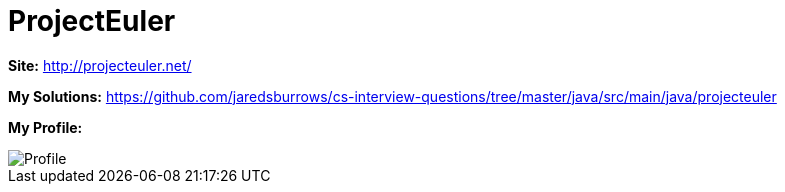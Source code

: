 = ProjectEuler

*Site:* http://projecteuler.net/

*My Solutions:* link:java/rc/main/java/projecteuler[https://github.com/jaredsburrows/cs-interview-questions/tree/master/java/src/main/java/projecteuler]

*My Profile:*

image::https://projecteuler.net/profile/jaredsburrows.png[Profile]
